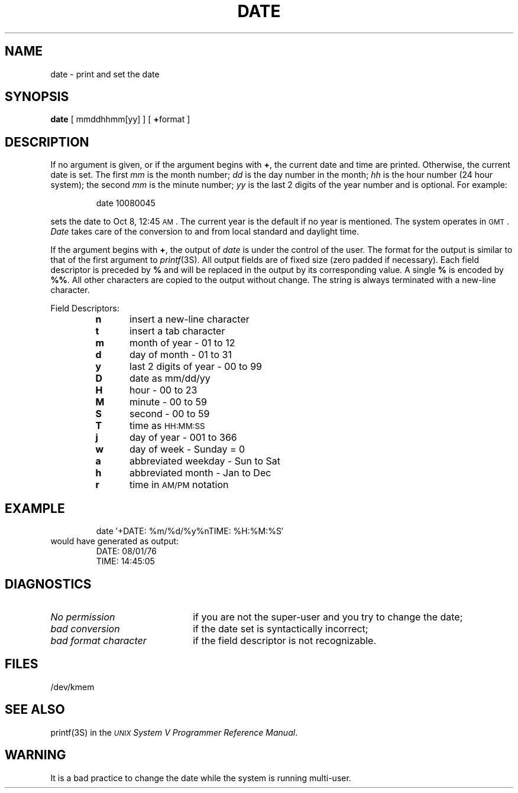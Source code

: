 .TH DATE 1
.SH NAME
date \- print and set the date
.SH SYNOPSIS
.B date
[ mmddhhmm[yy] ]
[ \fB+\fPformat ]
.SH DESCRIPTION
If no argument is given,
or if the argument begins with \fB+\fP,
the current date and time are printed.
Otherwise, the current date is set.
The first
.I mm\^
is the month number;\fR
.I dd\^
is the day number in the month;\fR
.I hh\^
is the hour number (24 hour system);\fR
the second
.I mm\^
is the minute number;\fR
.I yy\^
is the last 2 digits of the year number and is optional.
For example:
.PP
.RS
date\| 10080045
.RE
.PP
sets the date to Oct 8, 12:45 \s-1AM\s+1.
The current year is the default if no year is mentioned.
The system operates in \s-1GMT\s0.
.I Date\^
takes care of the conversion to and from
local standard and daylight time.
.PP
If the argument begins with \fB+\fP,
the output of
.I date\^
is under the control of the user.
The format for the output is similar to that of
the first argument to
.IR printf (3S).
All output fields are of fixed size (zero padded
if necessary).
Each field descriptor is preceded by \fB%\fP
and will be replaced in the output by
its corresponding value.
A single \fB%\fP is encoded by \fB%%\fP.
All other
characters are copied to the output without change.
The string is always terminated with a new-line character.
.PP
Field Descriptors:
.RS
.PD 0
.TP 5
.B  n
insert a new-line character
.TP 5
.B  t
insert a tab character
.TP 5
.B  m
month of year \- 01 to 12
.TP 5
.B  d
day of month \- 01 to 31
.TP 5
.B  y
last 2 digits of year \- 00 to 99
.TP 5
.B D
date as mm/dd/yy
.TP 5
.B  H
hour \- 00 to 23
.TP 5
.B  M
minute \- 00 to 59
.TP 5
.B  S
second \- 00 to 59
.TP 5
.B T
time as \s-1HH:MM:SS\s+1
.TP 5
.B  j
day of year \- 001 to 366
.TP 5
.B  w
day of week \- Sunday = 0
.TP 5
.B  a
abbreviated weekday \- Sun to Sat
.TP 5
.B  h
abbreviated month \- Jan to Dec
.TP 5
.B  r
time in
.SM AM/PM 
notation
.RE
.ne 8
.SH EXAMPLE
.RS
date\| \(fm+DATE: %m/%d/%y%nTIME: %H:%M:%S\(fm
.RE
.PP
would have generated as output:
.PP
.RS
DATE: 08/01/76
.br
TIME: 14:45:05
.RE
.PP
.SH DIAGNOSTICS
.TP "\w'\fIbad\ format\ character\ \ \fP'u"
.I No permission\^
if
you are not the super-user and you try to change the date;
.TP
.I bad conversion\^
if the date set is syntactically incorrect;
.TP
.I bad format character\^
if the field
descriptor is not recognizable.
.SH FILES
/dev/kmem
.SH "SEE ALSO"
printf(3S) in the
\f2\s-1UNIX\s+1 System V Programmer Reference Manual\fR.
.SH WARNING
It is a bad practice to change the date while the system is
running multi-user.
.\"	@(#)date.1	6.2 of 9/2/83
